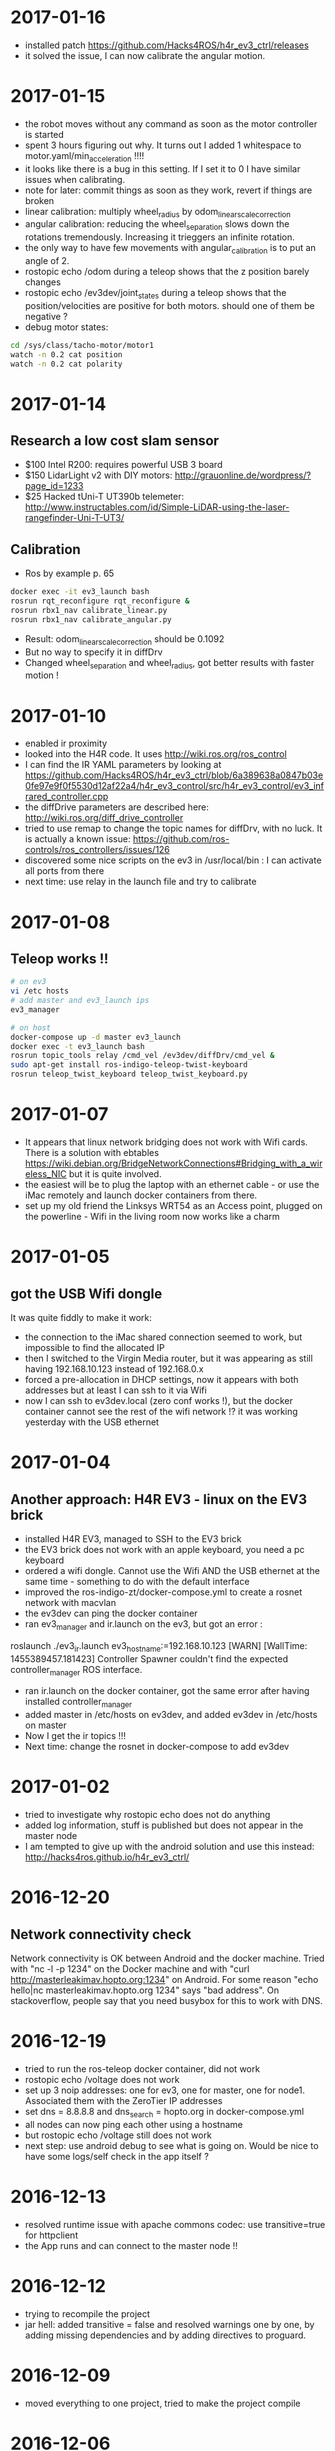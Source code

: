 * 2017-01-16
- installed patch https://github.com/Hacks4ROS/h4r_ev3_ctrl/releases
- it solved the issue, I can now calibrate the angular motion.  
* 2017-01-15
- the robot moves without any command as soon as the motor controller is started
- spent 3 hours figuring out why. It turns out I added 1 whitespace to motor.yaml/min_acceleration !!!!
- it looks like there is a bug in this setting. If I set it to 0 I have similar issues when calibrating.
- note for later: commit things as soon as they work, revert if things are broken
- linear calibration: multiply wheel_radius by odom_linear_scale_correction
- angular calibration: reducing the wheel_separation slows down the rotations tremendously. 
  Increasing it trieggers an infinite rotation. 
- the only way to have few movements with angular_calibration is to put an angle of 2.
- rostopic echo /odom during a teleop shows that the z position barely changes
- rostopic echo /ev3dev/joint_states during a teleop shows that the position/velocities are positive for both motors.
  should one of them be negative ?
- debug motor states:
#+BEGIN_SRC bash
cd /sys/class/tacho-motor/motor1
watch -n 0.2 cat position
watch -n 0.2 cat polarity
#+END_SRC
* 2017-01-14
** Research a low cost slam sensor
- $100 Intel R200: requires powerful USB 3 board
- $150 LidarLight v2 with DIY motors: http://grauonline.de/wordpress/?page_id=1233
- $25 Hacked tUni-T UT390b telemeter: http://www.instructables.com/id/Simple-LiDAR-using-the-laser-rangefinder-Uni-T-UT3/
** Calibration
- Ros by example p. 65
#+BEGIN_SRC bash
docker exec -it ev3_launch bash
rosrun rqt_reconfigure rqt_reconfigure &
rosrun rbx1_nav calibrate_linear.py
rosrun rbx1_nav calibrate_angular.py
#+END_SRC
- Result: odom_linear_scale_correction should be 0.1092
- But no way to specify it in diffDrv
- Changed wheel_separation and wheel_radius, got better results with faster motion !

* 2017-01-10
- enabled ir proximity
- looked into the H4R code. It uses http://wiki.ros.org/ros_control
- I can find the IR YAML parameters by looking at https://github.com/Hacks4ROS/h4r_ev3_ctrl/blob/6a389638a0847b03e0fe97e9f0f5530d12af22a4/h4r_ev3_control/src/h4r_ev3_control/ev3_infrared_controller.cpp
- the diffDrive parameters are described here: http://wiki.ros.org/diff_drive_controller
- tried to use remap to change the topic names for diffDrv, with no luck. It is actually a known issue: https://github.com/ros-controls/ros_controllers/issues/126
- discovered some nice scripts on the ev3 in /usr/local/bin : I can activate all ports from there
- next time: use relay in the launch file and try to calibrate
* 2017-01-08
** Teleop works !!
#+BEGIN_SRC bash
# on ev3
vi /etc hosts
# add master and ev3_launch ips
ev3_manager

# on host
docker-compose up -d master ev3_launch
docker exec -t ev3_launch bash
rosrun topic_tools relay /cmd_vel /ev3dev/diffDrv/cmd_vel &
sudo apt-get install ros-indigo-teleop-twist-keyboard
rosrun teleop_twist_keyboard teleop_twist_keyboard.py
#+END_SRC
* 2017-01-07
- It appears that linux network bridging does not work with Wifi cards. 
  There is a solution with ebtables https://wiki.debian.org/BridgeNetworkConnections#Bridging_with_a_wireless_NIC but it is quite involved.
- the easiest will be to plug the laptop with an ethernet cable - or use the iMac remotely and launch docker containers from there.
- set up my old friend the Linksys WRT54 as an Access point, plugged on the powerline - Wifi in the living room now works like a charm
  
* 2017-01-05
** got the USB Wifi dongle
It was quite fiddly to make it work:
- the connection to the iMac shared connection seemed to work, but impossible to find the allocated IP
- then I switched to the Virgin Media router, but it was appearing as still having 192.168.10.123 instead of 192.168.0.x
- forced a pre-allocation in DHCP settings, now it appears with both addresses but at least I can ssh to it via Wifi
- now I can ssh to ev3dev.local (zero conf works !), but the docker container cannot see the rest of the wifi network !? 
  it was working yesterday with the USB ethernet
* 2017-01-04
** Another approach: H4R EV3 - linux on the EV3 brick
- installed H4R EV3, managed to SSH to the EV3 brick
- the EV3 brick does not work with an apple keyboard, you need a pc keyboard
- ordered a wifi dongle. Cannot use the Wifi AND the USB ethernet at the same time - something to do with the default interface
- improved the ros-indigo-zt/docker-compose.yml to create a rosnet network with macvlan
- the ev3dev can ping the docker container
- ran ev3_manager and ir.launch on the ev3, but got an error :
roslaunch ./ev3_ir.launch ev3_hostname:=192.168.10.123
[WARN] [WallTime: 1455389457.181423] Controller Spawner couldn't find the expected controller_manager ROS interface.
- ran ir.launch on the docker container, got the same error after having installed controller_manager
- added master in /etc/hosts on ev3dev, and added ev3dev in /etc/hosts on master
- Now I get the ir topics !!!
- Next time: change the rosnet in docker-compose to add ev3dev

* 2017-01-02
- tried to investigate why rostopic echo does not do anything
- added log information, stuff is published but does not appear in the master node
- I am tempted to give up with the android solution and use this instead: http://hacks4ros.github.io/h4r_ev3_ctrl/
* 2016-12-20
** Network connectivity check
Network connectivity is OK between Android and the docker machine. 
Tried with "nc -l -p 1234" on the Docker machine and with "curl http://masterleakimav.hopto.org:1234" on Android.
For some reason "echo hello|nc masterleakimav.hopto.org 1234" says "bad address".
On stackoverflow, people say that you need busybox for this to work with DNS.
* 2016-12-19
- tried to run the ros-teleop docker container, did not work
- rostopic echo /voltage does not work
- set up 3 noip addresses: one for ev3, one for master, one for node1. Associated them with the ZeroTier IP addresses
- set dns = 8.8.8.8 and dns_search = hopto.org in docker-compose.yml
- all nodes can now ping each other using a hostname
- but rostopic echo /voltage still does not work
- next step: use android debug to see what is going on. Would be nice to have some logs/self check in the app itself ?
* 2016-12-13
- resolved runtime issue with apache commons codec: use transitive=true for httpclient
- the App runs and can connect to the master node !!
* 2016-12-12
- trying to recompile the project
- jar hell: added transitive = false and resolved warnings one by one, by adding missing dependencies and by adding directives to proguard.
* 2016-12-09
- moved everything to one project, tried to make the project compile
* 2016-12-06
- used adb to see the logs when the app crashes. There is a missing class from dnsjava: java.lang.NoClassDefFoundError: Failed resolution of: Lorg/xbill/DNS/Address;
- started to migrate to gradle. Installed gradle in /opt. The default version with apt-get is very old
- gradle is very picky w.r.t. SDK version. It complained that I did not accept the license for version X when I specified X.0 in the build.gradle and I installed X.1
- fiddling with gradle multi-modules, can't make it compile. Next step: merge everything in one module and avoid the pain !
* 2016-12-04
- tried to echo /cmd_vel using ros_teleop. It does NOT work if I run the teleop docker container without --name... 
  ROS is very picky about hostnames, and docker run generates a new hostname every time.
- improved ros-teleop/run.sh: 3 containers with a rostopic echo. rostopic echo must be run AFTER the topic is created
  Unfortunately it seems I cannot use the arrow keys in a windows terminal with docker attach. But it works with docker run.
  It could be related to https://github.com/docker/docker/issues/13817
- setting the DNS on the Android wifi is a pain, I need to find a better solution.
  The App could have another setting for the DNS, or use zeroconf. Does zeroconf work with zerotier and docker ?
  Another option would be to use a public dns: dyndns or noip. Or maybe just set the master using a zerotier IP address ?
- tried to teleop with android connecting to the docker master, but the android app crashes. It even rebooted the OS.
  next step: make the teleop work, debug the android app

* 2016-11-27
- ev3-android: fixed connection to non-local master !
- wifi connection is patchy, random disconnections are annoying !
- if android is OFFLINE in adb, disable/enable debug over tcp/ip
- tried the calibration again p43, but no luck.
- less ~/catkin-ws/src/rbx1/rbx1_nav/nodes/calibrate_linear.py : no clue why nothing happens
* 2016-11-23
- compiled the project in IntelliJ, fixed 2 issues with deprecated methods
- cannot use Android USB over NoMachine ?
- emabled ADB over TCP/IP:
#+BEGIN_SRC bash
adb tcpip 5555
# On Android, Developer options -> enable ADB over network
adb connect ev3:5555
#+END_SRC
- /opt/android-sdk/tools has disappeared, maybe I unchecked the wrong box (platform tools)
- un-tared the android sdk and checked platform tools, now I have a new version of adb in /opt/android-sdk/platform-tools
- managed to deploy the application and got the ROS topics !! 
- next step: try the TF fix, commit the android code to github, use gradle to get rid of lib/*.jar
* 2016-11-22
- setup IntelliJ and Android SDK
- checked out Lego Ros: https://sourceforge.net/p/ev3javabrick/wiki/EV3%20communication%20library/
- there is a tf and odom publication, but it seems like they have the wrong frameId
- struggled to compile the project, it requires Android 23 and JDK 1.7
- got an error "Error:android-apt-compiler: Cannot run program "/opt/android-sdk/build-tools/23.0.3/aapt": error=2, No such file or directory". 
  It may be because my ubuntu does not support 32 bits binaries: http://stackoverflow.com/questions/19523502/how-to-make-androids-aapt-and-adb-work-on-64-bit-ubuntu-without-ia32-libs-work 
* 2016-11-20
- tried to connect from Android to master in docker, does not work. No logs, nothing using tcpdump on the docker container. I should inspect android's logs to debug this.
- lesson learned: tcpdump -i zt0 only shows stuff if you are on the same machine, ZeroTier might not broadcast packets to the whole network.
- blocked the DNS access from the docker container after having set the IP filtering on EC2 security group. Solved it by adding DNS rules
- ran rviz in docker, this will be useful for GPU acceleration: http://wiki.ros.org/docker/Tutorials/Hardware%20Acceleration
- ran teleop, I can remote control the robot !!! If rostopic list does not show the EV3 topic, unplug/replug the USB cable.
- the ping between any machine and ev3 is quite long and inconsistent, it might be due to the wifi or android being too loaded ?
- setup ros-by-example docker image, reproduced Arbotix simulation with RViz Chapter 6. I had to change the fixed frame to /odom in rviz and add an odometry visualisation
- setup rqt_reconfigure, tried to calibrate (7.4). But it looks like I am missing a tf base_link.
- rosrun tf view_frames && evince frames.pdf => nothing
    
* 2016-11-19
Cannot start the remote desktop. 
#+BEGIN_SRC bash
sudo less /usr/NX/var/log/nxserver.log
rm -rf ~/.config
sudo systemctl restart lightdm 
# Disable X11
sudo systemctl isolate multi-user.target
sudo systemctl enable multi-user.target
sudo systemctl set-default multi-user.target
sudo vi /usr/NX/etc/server.cfg
# CreateDisplay 1 
# DisplayOwner "ubuntu"
#+END_SRC
- added master in /etc/hosts
- set ROS_MASTER_URI=http://ev3:11311 solved the communication issue !!
- I can now do rostopic echo /voltage, but the image is still grey 
- Learned more about docker-compose: run can override the build's run command, used entrypoint
- solved two bugs with the image_view, but still no image: 
  - https://github.com/jsk-ros-pkg/jsk_travis/issues/187 sudo ln /dev/null /dev/raw1394
  - sudo apt-get install libcanberra-gtk*

* 2016-11-18
** ZeroTier in docker

#+BEGIN_SRC bash
docker run  -it --rm --cap-add=NET_ADMIN --cap-add=SYS_ADMIN --device=/dev/net/tun -v /tmp/.X11-unix:/tmp/.X11-unix -e ROS_MASTER_URI=http://ev3:11311 ros-image-pipeline bash
curl https://install.zerotier.com/ | bash
sudo zerotier-cli join ...
#+END_SRC
#+BEGIN_SRC bash
vim Dockerfile
# see committed file
docker build -t ros-image-pipeline  .
docker run  --dns 52.51.247.240 -it --rm -v ~/zerotier-one:/var/lib/zerotier-one --cap-add=NET_ADMIN --cap-add=SYS_ADMIN --device=/dev/net/tun -v /tmp/.X11-unix:/tmp/.X11-unix -e ROS_MASTER_URI=http://ev3:11311 ros-image-pipeline 
# identity is preserved using the volume; use a different volume for a different identity
#+END_SRC
* 2016-11-17
** Gateway
Let's try to route all my traffic through the AWS host: https://www.zerotier.com/community/topic/69/default-route-override-a-k-a-full-tunnel-in-1-1-6
If this works, I can watch irish TV !
#+BEGIN_SRC bash
sudo vi /etc/sysctl.conf
/ip_forward
0x:w

sudo iptables -t nat -A POSTROUTING -o eth0 -s 10.242.0.0/16 -j SNAT --to-source 52.51.247.240
sudo iptables -A FORWARD -i eth0 -s 0.0.0.0/0 -d 10.242.0.0/16 -j ACCEPT
sudo iptables -A FORWARD -i zt+ -s 10.242.0.0/16 -d 0.0.0.0/0 -j ACCEPT 
# On ubuntu at home
ping 62.253.72.153 -I zt0 # network unreachable :-(
# On AWS
sudo tcpdump -i zt0 # shows that the packets from home are coming, but the AWS host does not route them

#+END_SRC
Well it does not work, and even if it did, the MacVLan thing would not let me route the docker container's traffic through the host.
It is mentionned here: https://docs.docker.com/engine/userguide/networking/get-started-macvlan/
An alternative would be to install ZeroTier inside the docker container => let's try that tomorrow

* 2016-11-16
** MacVLan
- on ZeroTier, check 'bridge' checkbox on the AWS ubuntu host
#+BEGIN_SRC bash
docker network create -d macvlan --subnet=10.242.0.0/16  -o parent=zt0 rosnet
docker run --dns 52.51.247.240 --net rosnet -it --rm -v /tmp/.X11-unix:/tmp/.X11-unix -e ROS_MASTER_URI=http://ev3:11311 ros-image-pipeline
ping www.google.fr # does not work :-(
ping ev3 # does not work
ping 10.242.58.128  # ip of the android phone, works !!
ping 10.242.119.232 # ip of ubuntu laptop at home, works !!
#+END_SRC
- all I need to do now is to specify the right gateway, but how can I get a gateway on the ZeroTier network ? Maybe with iptables ?
* 2016-11-15
** setup dnsmasq
#+BEGIN_SRC bash 
sudo apt install dnsmasq
vim /etc/dnsmasq.conf
interfaces=eth0 
:wq

vim /etc/hosts 
Ga
10.242.58.128 ev3
52.51.247.240 aws
:wq

sudo systemctl enable dnsmasq
ping aws
ping ev3 
nslookup ev3 aws

# On Android: change wifi settings to setup DNS
ping ev3 
ping aws
#+END_SRC  
** checked network connectivity http://wiki.ros.org/ROS/NetworkSetup
#+BEGIN_SRC bash
# Ubuntu
nc -l -p 1234
# Android on SSHDroid
echo hello from ev3|nc aws 1234
nc -l -p 1234
# Ubuntu
echo hello from aws |nc ev3 1234
#+END_SRC

** tried the image_view again:
#+BEGIN_SRC bash
docker run --dns 52.51.247.240 -it --rm -v /tmp/.X11-unix:/tmp/.X11-unix -e ROS_MASTER_URI=http://ev3:11311 ros-image-pipeline
rostopic list
rosrun image_view image_view image:=/camera/compressed
# No image :-(
rostopic echo /camera/compressed
# Unable to register with master node [http://ev3:11311]: master may not be running yet. Will keep trying.
#+END_SRC
The problem is that the android box cannot connect back to the docker container, the port is not open, and we need some routing !
There might be a solution with MacVLAN: http://blog.oddbit.com/2014/08/11/four-ways-to-connect-a-docker/

* 2016-11-14
  - got some trouble with Ubuntu running from NoMachine: it is hanging
  - it could have been caused by the disk being full at some point yesterday, or by ros writing to X, or by the hostname renaming ?
  - recreated a new machine from snapshot with 20Gb
  - re-installed ZeroTier
  - ran the docker firefox image, OK !
  - Ran ros-image-pipeline/docker-compose up => displays an X Window, but no image :-(
  - this works:
  #+BEGIN_SRC bash
  docker build -t ros-image-pipeline .
  docker run -it --rm -e ROS_MASTER_URI=http://10.242.58.128:11311 ros-image-pipeline 
  rostopic list
  #+END_SRC
  - next step: investigate network issues: http://wiki.ros.org/ROS/NetworkSetup
* 2016-11-13
** Followed ROS tuto on docker: https://hub.docker.com/_/ros/
** ping android to/from ubuntu on aws
- install ZeroTier
  curl -s https://install.zerotier.com/ | bash
- create ZeroTier account, create new network
- check IPV4 auto-assign
sudo zerotier-cli join 565799d8f6f7f87f 
- install ZeroTier on Android, join network
- On the Website https://my.zerotier.com/network/565799d8f6f7f87f, check 'auth' on each member, and give them a good name
- let's ping
  ping 10.242.58.128 # from ubuntu
  ping 10.242.116.228 # from android
** ROS pub/sub from android to ubuntu
*** Android:
- Run local master node
- use auto IP address
 
*** Ubuntu:
docker run -it --rm  --name master ros:indigo-perception bash
export ROS_MASTER_URI=http://10.242.58.128:11311
rostopic list
# /camera/compressed !!!
#docker run --expose 11311 -it --rm     --net foo     --name master     ros:ros-tutorials     roscore
rosrun image_view image_view image:=/camera/compressed
# Doesn't work !! Docker must use X11
** Image view from a docker image
http://toddsampson.com/post/131965350342/ros-visualization-packages-in-docker
mkdir -p ~/ros/image-view
vim Dockerfile
docker build --tag ros:indigo-image-pipeline .
vim docker-compose.yml
# Paste website's compose and change ROS_MASTER_URI

*** TODO does not work !! Try another docker image that runs firefox: http://fabiorehm.com/blog/2014/09/11/running-gui-apps-with-docker/

